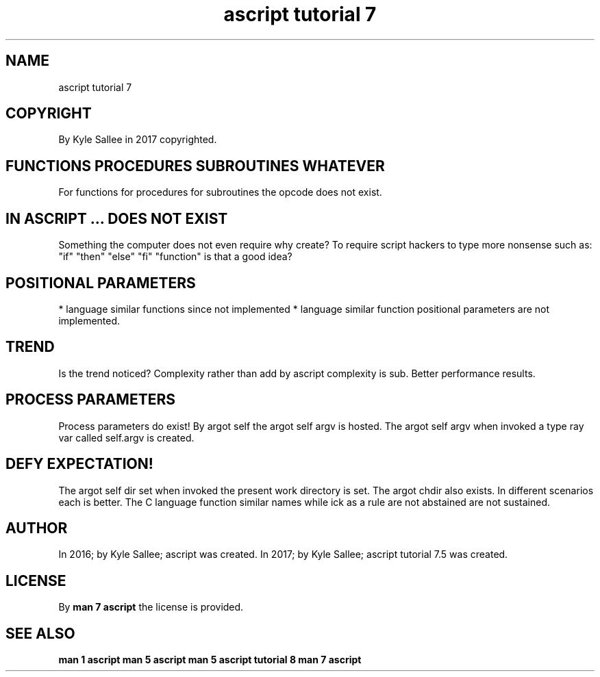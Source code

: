 .TH "ascript tutorial 7" 5

.SH NAME
.EX
ascript tutorial 7

.SH COPYRIGHT
.EX
By Kyle Sallee in 2017 copyrighted.

.SH FUNCTIONS PROCEDURES SUBROUTINES WHATEVER
.EX
For functions for procedures for subroutines the opcode does not exist.

.SH IN ASCRIPT ... DOES NOT EXIST
.EX
Something the computer does not even require why create?
To require script hackers to type more nonsense such as:
"if" "then" "else" "fi" "function" is that a good idea?

.SH POSITIONAL PARAMETERS
.EX
* language similar functions since                     not implemented
* language similar function  positional parameters are not implemented.

.SH TREND
.EX
Is     the trend  noticed?
Complexity rather than add by ascript
complexity is          sub.
Better     performance results.

.SH PROCESS PARAMETERS
.EX
Process   parameters                do   exist!
By  argot self the argot  self argv is   hosted.
The argot                 self argv when invoked
a   type  ray  var called self.argv is   created.

.SH DEFY EXPECTATION!
.EX
The argot self dir set when invoked the present work directory is set.
The argot chdir also exists.  In    different   scenarios each is better.
The C language function similar names while ick
as  a rule     are  not abstained are not sustained.

.SH AUTHOR
.EX
In 2016; by Kyle Sallee; ascript was created.
In 2017; by Kyle Sallee; ascript tutorial 7.5 was created.

.SH LICENSE
.EX
By \fBman 7 ascript\fR the license is provided.

.SH SEE ALSO
.EX
\fB
man 1 ascript
man 5 ascript
man 5 ascript tutorial 8
man 7 ascript
\fR
